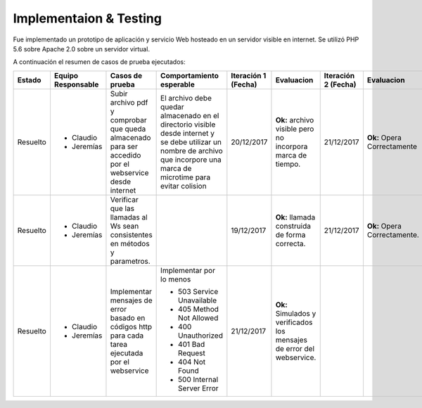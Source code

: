 ============
Implementaion & Testing
============

Fue implementado un prototipo de aplicación y servicio Web hosteado en un servidor visible en internet. Se utilizó PHP 5.6 sobre Apache 2.0 sobre un servidor virtual.

A continuación el resumen de casos de prueba ejecutados:

+---------+-------------+-----------------+---------------------------+------------+---------------+------------+---------------+
| Estado  | Equipo      | Casos de prueba | Comportamiento            | Iteración 1| Evaluacion    | Iteración 2| Evaluacion    |
|         | Responsable |                 | esperable                 | (Fecha)    |               | (Fecha)    |               |
+=========+=============+=================+===========================+============+===============+============+===============+
|Resuelto |* Claudio    |Subir archivo pdf|El archivo debe            |20/12/2017  |**Ok:** archivo|21/12/2017  |**Ok:** Opera  |
|         |* Jeremías   |y comprobar que  |quedar almacenado          |            |visible pero no|            |Correctamente  |
|         |             |queda almacenado |en el directorio           |            |incorpora marca|            |               |
|         |             |para ser accedido|visible desde              |            |de tiempo.     |            |               |
|         |             |por el webservice|internet y se debe         |            |               |            |               |
|         |             |desde internet   |utilizar un nombre         |            |               |            |               |
|         |             |                 |de archivo que             |            |               |            |               |
|         |             |                 |incorpore una marca        |            |               |            |               |
|         |             |                 |de microtime para          |            |               |            |               |
|         |             |                 |evitar colision            |            |               |            |               |
+---------+-------------+-----------------+---------------------------+------------+---------------+------------+---------------+
|Resuelto |* Claudio    |Verificar que las|                           |19/12/2017  |**Ok:** llamada|21/12/2017  |**Ok:** Opera  |
|         |* Jeremías   |llamadas al Ws   |                           |            |construida de  |            |Correctamente. |
|         |             |sean consistentes|                           |            |forma correcta.|            |               |
|         |             |en métodos y     |                           |            |               |            |               |
|         |             |parametros.      |                           |            |               |            |               |
+---------+-------------+-----------------+---------------------------+------------+---------------+------------+---------------+
|Resuelto |* Claudio    |Implementar      |Implementar por lo menos   |21/12/2017  |**Ok:**        |            |               |
|         |* Jeremías   |mensajes de error|                           |            |Simulados y    |            |               |
|         |             |basado en códigos|* 503 Service Unavailable  |            |verificados los|            |               |
|         |             |http para cada   |* 405 Method Not Allowed   |            |mensajes       |            |               |
|         |             |tarea ejecutada  |* 400 Unauthorized         |            |de error del   |            |               |
|         |             |por el webservice|* 401 Bad Request          |            |webservice.    |            |               |
|         |             |                 |* 404 Not Found            |            |               |            |               |
|         |             |                 |* 500 Internal Server Error|            |               |            |               |
+---------+-------------+-----------------+---------------------------+------------+---------------+------------+---------------+

